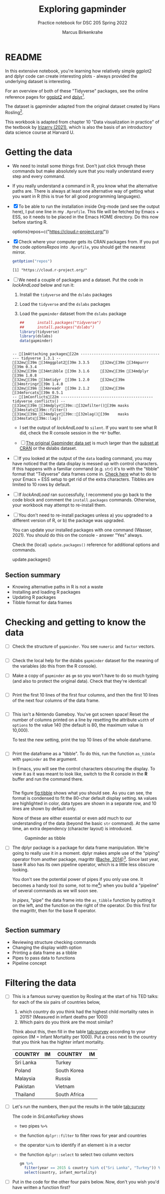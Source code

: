 #+title: Exploring gapminder
#+author: Marcus Birkenkrahe
#+subtitle: Practice notebook for DSC 205 Spring 2022
#+options: toc:nil ^:nil
#+startup: hideblocks overview
* README

  In this extensive notebook, you're learning how relatively simple
  ggplot2 and dplyr code can create interesting plots - always
  provided the underlying dataset is interesting.

  For an overview of both of these "Tidyverse" packages, see the
  online reference pages for [[https://ggplot2.tidyverse.org/reference/][ggplot2]] and [[https://dplyr.tidyverse.org/reference/index.html][dplyr]][fn:1].

  The dataset is gapminder adapted from the original dataset created
  by Hans Rosling[fn:2].

  This workbook is adapted from chapter 10 "Data visualization in
  practice" of the textbook by [[dslabs][Irizarry (2021)]], which is also the
  basis of an introductory data science course at Harvard U.

* Getting the data

  * We need to install some things first. Don't just click through
    these commands but make absolutely sure that you really understand
    every step and every command.

  * If you really understand a command in R, you know what the
    alternative paths are. There is always at least one alternative
    way of getting what you want in R (this is true for all good
    programming languages).

  * [X] To be able to run the installation inside Org-mode (and see
    the output here), I put one line in my ~.Rprofile~. This file will
    be fetched by Emacs + ESS, so it needs to be placed in the Emacs
    HOME directory. Do this now before starting R.

    #+name: optionsRepos
    #+begin_example R
      options(repos=c("https://cloud.r-project.org/"))
    #+end_example

  * [X] Check where your computer gets its CRAN packages from. If you
    put the code [[optionsRepos]] into ~.Rprofile~, you should get the
    nearest mirror.

    #+begin_src R :exports both :session :results output
      getOption("repos")
    #+end_src

    #+RESULTS:
    : [1] "https://cloud.r-project.org/"

  * [ ] We need a couple of packages and a dataset. Put the code in
    [[lockAndLoad]] below and run it:

    1) Install the ~tidyverse~ and the ~dslabs~ packages
    2) Load the ~tidyverse~ and the ~dslabs~ packages
    3) Load the ~gapminder~ dataset from the ~dslabs~ package

    #+name: lockAndLoad
    #+begin_src R :exports both :session :results output
      ##      install.packages("tidyverse")
      ##      install.packages("dslabs")
      library(tidyverse)
      library(dslabs)
      data(gapminder)
    #+end_src

    #+RESULTS: lockAndLoad
    : 
    : -- [1mAttaching packages[22m --------------------------------------- tidyverse 1.3.1 --
    : [32mv[39m [34mggplot2[39m 3.3.5     [32mv[39m [34mpurrr  [39m 0.3.4
    : [32mv[39m [34mtibble [39m 3.1.6     [32mv[39m [34mdplyr  [39m 1.0.8
    : [32mv[39m [34mtidyr  [39m 1.2.0     [32mv[39m [34mstringr[39m 1.4.0
    : [32mv[39m [34mreadr  [39m 2.1.2     [32mv[39m [34mforcats[39m 0.5.1
    : -- [1mConflicts[22m ------------------------------------------ tidyverse_conflicts() --
    : [31mx[39m [34mdplyr[39m::[32mfilter()[39m masks [34mstats[39m::filter()
    : [31mx[39m [34mdplyr[39m::[32mlag()[39m    masks [34mstats[39m::lag()

    - I set the output of [[lockAndLoad]] to ~silent~. If you want to see
      what R did, check the R console session in the ~*R*~ buffer.

    - [ ] [[https://www.gapminder.org/data/][The original Gapminder data set]] is much larger than the
      [[https://cran.r-project.org/web/packages/gapminder/README.html][subset at CRAN]] or the dslabs dataset.

  * [ ] If you looked at the output of the ~data~ loading command, you
    may have noticed that the data display is messed up with control
    characters. If this happens with a familiar command (e.g. ~str~)
    it's to with the "tibble" format that "Tidyverse" data frames come
    in. [[https://github.com/emacs-ess/ESS/issues/810][Check here]] what to do to your Emacs + ESS setup to get rid of
    the extra characters. Tibbles are limited to 10 rows by default.

  * [ ] If [[lockAndLoad]] ran successfully, I recommend you go back to
    the code block and comment the ~install.packages~
    commands. Otherwise, your workbook may attempt to re-install them.

  * [ ] You don't need to re-install packages unless a) you upgraded
    to a different version of R, or b) the package was upgraded.

    You can update your installed packages with one command (Wasser,
    2021). You should do this on the console - answer "Yes" always.

    Check the (local) ~update.packages()~ reference for additional
    options and commands.

    #+name: updatePackages
    #+begin_example R
      update.packages()
    #+end_example

** Section summary

   * Knowing alternative paths in R is not a waste
   * Installing and loading R packages
   * Updating R packages
   * Tibble format for data frames

* Checking and getting to know the data

  * [ ] Check the structure of ~gapminder~. You see ~numeric~ and
    ~factor~ vectors.

    #+name: structure
    #+begin_src R :exports both :session :results output

    #+end_src

  * [ ] Check the local help for the dslabs ~gapminder~ dataset for
    the meaning of the variables (do this from the R console).

  * [ ] Make a copy of ~gapminder~ as ~gm~ so you won't have to do so
    much typing (and also to protect the original data). Check that
    they're identical!

    #+name: identical
    #+begin_src R :exports both :session :results output

    #+end_src

  * [ ] Print the first 10 lines of the first four columns, and then
    the first 10 lines of the next four columns of the data frame.

    #+name: headGap
    #+begin_src R :exports both :session :results output

    #+end_src

  * [ ] This isn't a Nintendo Gameboy. You've got screen space! Reset
    the number of columns printed on a line by resetting the attribute
    ~width~ of ~options~ to the value 140 (the default is 80, the
    maximum value is 10,000).

    To test the new setting, print the top 10 lines of the whole
    dataframe.

    #+name: width
    #+begin_src R :exports both :session :results output

    #+end_src

  * [ ] Print the dataframe as a "tibble". To do this, run the
    function ~as_tibble~ with ~gapminder~ as the argument.

    In Emacs, you will see the control characters obscuring the
    display. To view it as it was meant to look like, switch to the R
    console in the *R* buffer and run the command there.

    #+name: tibble
    #+begin_src R :exports both :session :results output

    #+end_src

    The figure [[fig:tibble]] shows what you should see. As you can see,
    the format is condensed to fit the 80-char default display
    setting. ~NA~ values are highlighted in color, data types are
    shown in a separate row, and 10 lines are shown by default only.

    None of these are either essential or even add much to our
    understanding of the data (beyond the basic ~str~ command). At the
    same time, an extra dependency (character layout) is introduced.

    #+name: fig:tibble
    #+attr_html: :width 600px
    #+caption: Gapminder as tibble
    [[./img/tibble.png]]

  * [ ] The dplyr package is a package for data frame
    manipulation. We're going to really use it in a moment. dplyr
    makes ample use of the "piping" operator from another package,
    magrittr ([[magrittr][Bache, 2014]])[fn:3]. Since last year, base R also has its
    own pipeline operator, which is a little less obscure looking.

    You don't see the potential power of pipes if you only use one. It
    becomes a handy tool (to some, not to me[fn:4]) when you build a
    "pipeline" of several commands as we will soon see.

    In [[pipes]], "pipe" the data frame into the ~as_tibble~ function by
    putting it on the left, and the function on the right of the
    operator. Do this first for the magrittr, then for the base R
    operator.

    #+name: pipes
    #+begin_src R :exports both :session :results output

    #+end_src

** Section summary

   * Reviewing structure checking commands
   * Changing the display width option
   * Printing a data frame as a tibble
   * Pipes to pass data to functions
   * Pipeline concept

* Filtering the data

  * [ ] This is a famous survey question by Rosling at the start of
    his TED talks: for each of the six pairs of countries below,
    1) which country do you think had the highest child mortality
       rates in 2015? (Measured in infant deaths per 1000)
    2) Which pairs do you think are the most similar?

    Think about this, then fill in the table [[tab:survey]] according to
    your opinion (IM = Infant Mortality per 1000). Put a cross next to
    the country that you think has the highter infant mortality.

    #+name: tab:survey
    | COUNTRY   | IM | COUNTRY      | IM |
    |-----------+----+--------------+----|
    | Sri Lanka |    | Turkey       |    |
    | Poland    |    | South Korea  |    |
    | Malaysia  |    | Russia       |    |
    | Pakistan  |    | Vietnam      |    |
    | Thailand  |    | South Africa |    |

  * [ ] Let's run the numbers, then put the results in the table [[tab:survey]]

    The code in [[SriLankaTurkey]] shows
    - two pipes ~%>%~
    - the function ~dplyr::filter~ to filter rows for year and countries
    - the operator ~%in%~ to identify if an element is in a vector
    - the function ~dplyr::select~ to select two column vectors

    #+name: SriLankaTurkey
    #+begin_src R :exports both :session :results output
      gm %>%
        filter(year == 2015 & country %in% c("Sri Lanka", "Turkey")) %>%
        select(country, infant_mortality)
    #+end_src

  * [ ] Put in the code for the other four pairs below. Now, don't you
    wish you'd have written a function first?

    #+name: PolandSouthKorea
    #+begin_src R :exports both :session :results output

    #+end_src

    #+name: MalaysiaRussia
    #+begin_src R :exports both :session :results output

    #+end_src

    #+name: PakistanVietnam
    #+begin_src R :exports both :session :results output

    #+end_src

    #+name: ThailandSouthAfrica
    #+begin_src R :exports both :session :results output

    #+end_src
    
* TODO Scatterplots
* TODO Faceting
* TODO Time series plots
* TODO Data transformations
* TODO Boxplots and ridge plots
* TODO Data presentation
* TODO Summary of Concepts
* TODO Summary of Code
* References

  * <<magrittr>> Bache SM (Nov 2014). Introducing magrittr
    [vignette]. [[https://cran.r-project.org/web/packages/magrittr/vignettes/magrittr.html][URL: cran.r-project.org]].

  * <<berggren>> Berggren C (16 Nov 2018). The One-Sided Worldview of
    Hans Rosling [article]. [[https://quillette.com/2018/11/16/the-one-sided-worldview-of-hans-rosling/][URL: quillette.com]].

  * <<dslabs>> Irizarry R (2021). Introduction to Data Science - Data
    Analysis and Prediction Algorithms with R. CRC Press. [[https://rafalab.github.io/dsbook/gapminder.html][URL:
    rafalab.github.io]].

  * <<wasser> Wasser L (Apr 8, 2021). Installing & Updating Packages
    in R [tutorial]. [[https://www.neonscience.org/resources/learning-hub/tutorials/packages-r][URL: neonscience.org]].
* Footnotes

[fn:4]You know me as a pipeline fanatic if you follow my Operating
Systems course. However the UNIX command pipeline is completely
different beast. It consists of single, super-focused, fast commands,
each of them easy to understand, that unfold their great power when
working side by side in a pipeline. The R pipeline only takes the
general concept and idea from UNIX. In my view, it is unnecessary,
slows process down and makes debugging much harder.

[fn:3]This article, by the way, is a so-called "vignette", a long
prose writeup documenting an R package. The best, and most used
packages come with their own vignettes, which include use cases,
examples etc., on top of the minimal package doc.

[fn:2]The story of Hans Rosling and the Gapminder foundation has two
sides. The bright side shines off Rosling's viral TED talks. The
darker side is a little harder to detect, see e.g. "[[https://quillette.com/2018/11/16/the-one-sided-worldview-of-hans-rosling/][The One-Sided
Worldview of Hans Rosling]]" in [[berggren][Berggren (2018)]].

[fn:1]A complete introduction to the "Tidyverse" is beyond my
abilities. I don't work with the package much, and it consists of
several packages each of which come with hundreds of functions. That's
supposedly one of its strengths (not to me). Another popular, and
useful, package is ~readr~, which focuses on reading input into R. As
I wrote before, ggplot2 actually predates the "Tidyverse" by a
decade. If you're hungry for more, complete the DataCamp courses
"Introduction to the Tidyverse" and "Introduction to Data
Visualization with ggplot2", which are both quite enjoyable. I'm
thinking about using the latter as an assignment for the "Data
Visualization" course in fall 2022.
